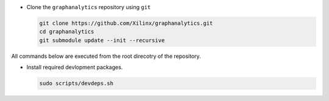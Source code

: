 * Clone the ``graphanalytics`` repository using ``git``

  .. code-block:: bash

    git clone https://github.com/Xilinx/graphanalytics.git
    cd graphanalytics
    git submodule update --init --recursive

All commands below are executed from the root direcotry of the repository.

* Install required devlopment packages. 

  .. code-block:: bash

    sudo scripts/devdeps.sh